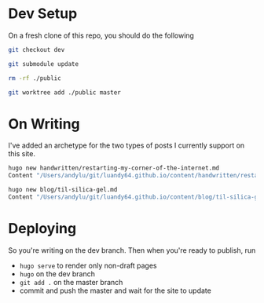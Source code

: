 * Dev Setup

On a fresh clone of this repo, you should do the following

#+begin_src sh
  git checkout dev

  git submodule update

  rm -rf ./public

  git worktree add ./public master
#+end_src

* On Writing

I've added an archetype for the two types of posts I currently support on this
site.

#+begin_src sh
  hugo new handwritten/restarting-my-corner-of-the-internet.md
  Content "/Users/andylu/git/luandy64.github.io/content/handwritten/restarting-my-corner-of-the-internet.md" created
#+end_src

#+begin_src sh
  hugo new blog/til-silica-gel.md
  Content "/Users/andylu/git/luandy64.github.io/content/blog/til-silica-gel.md" created
#+end_src

* Deploying

So you're writing on the dev branch. Then when you're ready to publish, run

- =hugo serve= to render only non-draft pages
- =hugo= on the dev branch
- =git add .= on the master branch
- commit and push the master and wait for the site to update
